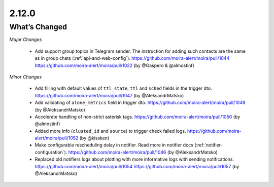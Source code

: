 2.12.0
=====

What’s Changed
--------------

*Major Changes*

 * Add support group topics in Telegram sender.
   The instruction for adding such contacts are the same as in group chats (:ref:`api-and-web-config`).
   https://github.com/moira-alert/moira/pull/1044
   https://github.com/moira-alert/moira/pull/1022
   (by @Gaspero & @almostinf)

*Minor Changes*

 * Add filling with default values of ``ttl_state``, ``ttl`` and ``sched`` fields in the trigger dto.
   https://github.com/moira-alert/moira/pull/1047
   (by @AleksandrMatsko)

 * Add validating of ``alone_metrics`` field in trigger dto.
   https://github.com/moira-alert/moira/pull/1049
   (by @AleksandrMatsko)

 * Accelerate handling of non-strict asterisk tags.
   https://github.com/moira-alert/moira/pull/1050
   (by @almostinf)

 * Added more info (``clusted_id`` and ``source``) to trigger check failed logs.
   https://github.com/moira-alert/moira/pull/1052
   (by @kissken)

 * Make configurable rescheduling delay in notifier.
   Read more in notifier docs (:ref:`notifier-configuration`).
   https://github.com/moira-alert/moira/pull/1046
   (by @AleksandrMatsko)

 * Replaced old notifiers logs about plotting with more informative logs with sending notifications.
   https://github.com/moira-alert/moira/pull/1054
   https://github.com/moira-alert/moira/pull/1057
   (by @AleksandrMatsko)
